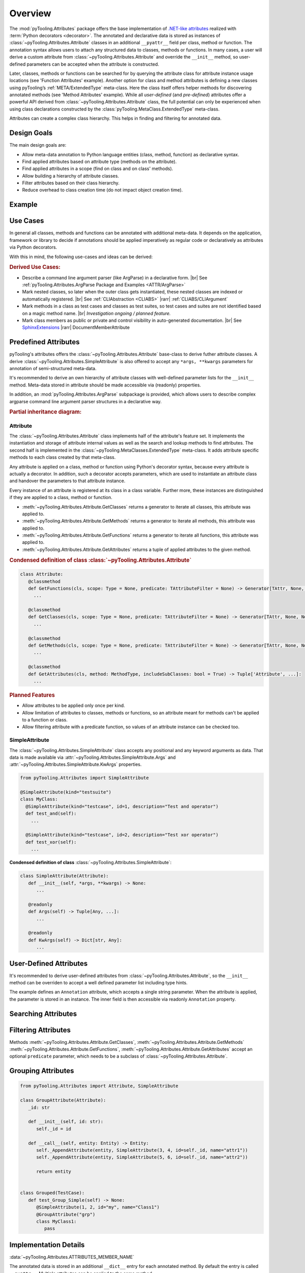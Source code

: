 .. _ATTR:

Overview
########

The :mod:`pyTooling.Attributes` package offers the base implementation of `.NET-like attributes <https://learn.microsoft.com/en-us/dotnet/csharp/advanced-topics/reflection-and-attributes/>`__
realized with :term:`Python decorators <decorator>`. The annotated and declarative data is stored as instances of
:class:`~pyTooling.Attributes.Attribute` classes in an additional ``__pyattr__`` field per class, method or function.
The annotation syntax allows users to attach any structured data to classes, methods or functions. In many cases, a
user will derive a custom attribute from :class:`~pyTooling.Attributes.Attribute` and override the ``__init__`` method,
so user-defined parameters can be accepted when the attribute is constructed.

Later, classes, methods or functions can be searched for by querying the attribute class for attribute instance usage
locations (see 'Function Attributes' example). Another option for class and method attributes is defining a new classes
using pyTooling’s :ref:`META/ExtendedType` meta-class. Here the class itself offers helper methods for discovering
annotated methods (see 'Method Attributes' example). While all *user-defined* (and *pre-defined*) attributes offer a
powerful API derived from :class:`~pyTooling.Attributes.Attribute` class, the full potential can only be experienced
when using class declarations constructed by the :class:`pyTooling.MetaClass.ExtendedType` meta-class.

Attributes can create a complex class hierarchy. This helps in finding and filtering for annotated data.


.. _ATTR/Goals:

Design Goals
************

The main design goals are:

* Allow meta-data annotation to Python language entities (class, method, function) as declarative syntax.
* Find applied attributes based on attribute type (methods on the attribute).
* Find applied attributes in a scope (find on class and on class' methods).
* Allow building a hierarchy of attribute classes.
* Filter attributes based on their class hierarchy.
* Reduce overhead to class creation time (do not impact object creation time).


.. _ATTR/Example:

Example
*******

.. grid:: 2

   .. grid-item:: **Function Attributes**
      :columns: 6

      .. code-block:: Python

         from pyTooling.Attributes import Attribute

         class Command(Attribute):
           def __init__(self, cmd: str, help: str = ""):
             pass

         class Flag(Attribute):
           def __init__(self, param: str, short: str = None, long: str = None, help: str = ""):
             pass

         @Command(cmd="version", help="Print version information.")
         @Flag(param="verbose", short="-v", long="--verbose", help="Default handler.")
         def Handler(self, args):
           pass

         for function in Command.GetFunctions():
           pass

   .. grid-item:: **Method Attributes**
      :columns: 6

      .. code-block:: Python

         from pyTooling.Attributes import Attribute
         from pyTooling.MetaClasses import ExtendedType

         class TestCase(Attribute):
           def __init__(self, name: str):
             pass

         class Program(metaclass=ExtendedType):
            @TestCase(name="Handler routine")
            def Handler(self, args):
              pass



         prog = Program()
         for method, attributes in prog.GetMethodsWithAttributes(predicate=TestCase):
           pass


.. _ATTR/UseCases:

Use Cases
*********

In general all classes, methods and functions can be annotated with additional meta-data. It depends on the application,
framework or library to decide if annotations should be applied imperatively as regular code or declaratively as
attributes via Python decorators.

With this in mind, the following use-cases and ideas can be derived:

.. rubric:: Derived Use Cases:

* Describe a command line argument parser (like ArgParse) in a declarative form. |br|
  See :ref:`pyTooling.Attributes.ArgParse Package and Examples <ATTR/ArgParse>`
* Mark nested classes, so later when the outer class gets instantiated, these nested classes are indexed or
  automatically registered. |br|
  See :ref:`CLIAbstraction <CLIABS>` |rarr| :ref:`CLIABS/CLIArgument`
* Mark methods in a class as test cases and classes as test suites, so test cases and suites are not identified based on
  a magic method name. |br|
  *Investigation ongoing / planned feature.*
* Mark class members as public or private and control visibility in auto-generated documentation. |br|
  See `SphinxExtensions <https://sphinxextensions.readthedocs.io/en/latest/>`_ |rarr| DocumentMemberAttribute


.. _ATTR/Predefined:

Predefined Attributes
*********************

pyTooling's attributes offers the :class:`~pyTooling.Attributes.Attribute` base-class to derive futher attribute classes.
A derive :class:`~pyTooling.Attributes.SimpleAttribute` is also offered to accept any ``*args, **kwargs`` parameters for
annotation of semi-structured meta-data.

It's recommended to derive an own hierarchy of attribute classes with well-defined parameter lists for the ``__init__``
method. Meta-data stored in attribute should be made accessible via (readonly) properties.

In addition, an :mod:`pyTooling.Attributes.ArgParse` subpackage is provided, which allows users to describe complex
argparse command line argument parser structures in a declarative way.

.. rubric:: Partial inheritance diagram:

.. inheritance-diagram:: pyTooling.Attributes.SimpleAttribute pyTooling.Attributes.ArgParse.DefaultHandler pyTooling.Attributes.ArgParse.CommandHandler pyTooling.Attributes.ArgParse.CommandLineArgument
   :parts: 1


.. _ATTR/Predefined/Attribute:

Attribute
=========

The :class:`~pyTooling.Attributes.Attribute` class implements half of the attribute's feature set. It implements the
instantiation and storage of attribute internal values as well as the search and lookup methods to find attributes. The
second half is implemented in the :class:`~pyTooling.MetaClasses.ExtendedType` meta-class. It adds attribute specific
methods to each class created by that meta-class.

Any attribute is applied on a class, method or function using Python's decorator syntax, because every attribute is
actually a decorator. In addition, such a decorator accepts parameters, which are used to instantiate an attribute class
and handover the parameters to that attribute instance.

Every instance of an attribute is registered at its class in a class variable. Further more, these instances are
distinguished if they are applied to a class, method or function.

* :meth:`~pyTooling.Attributes.Attribute.GetClasses` returns a generator to iterate all classes, this attribute was
  applied to.
* :meth:`~pyTooling.Attributes.Attribute.GetMethods` returns a generator to iterate all methods, this attribute was
  applied to.
* :meth:`~pyTooling.Attributes.Attribute.GetFunctions` returns a generator to iterate all functions, this attribute was
  applied to.
* :meth:`~pyTooling.Attributes.Attribute.GetAttributes` returns a tuple of applied attributes to the given method.


.. grid:: 3

   .. grid-item:: **Apply a class attribute**
      :columns: 4

      .. code-block:: Python

         from pyTooling.Attributes import Attribute


         @Attribute()
         class MyClass:
           pass

   .. grid-item:: **Apply a method attribute**
      :columns: 4

      .. code-block:: Python

         from pyTooling.Attributes import Attribute

         class MyClass:
           @Attribute()
           def MyMethod(self):
             pass

   .. grid-item:: **Apply a function attribute**
      :columns: 4

      .. code-block:: Python

         from pyTooling.Attributes import Attribute


         @Attribute()
         def MyFunction(param):
           pass



.. grid:: 3

   .. grid-item:: **Find attribute usages of class attributes**
      :columns: 4

      .. code-block:: Python

         from pyTooling.Attributes import Attribute

         for cls in Attribute.GetClasses():
           pass

   .. grid-item:: **Find attribute usages of method attributes**
      :columns: 4

      .. code-block:: Python

         from pyTooling.Attributes import Attribute

         for method in Attribute.GetMethods():
           pass

   .. grid-item:: **Find attribute usages of function attributes**
      :columns: 4

      .. code-block:: Python

         from pyTooling.Attributes import Attribute

         for function in Attribute.GetFunctions():
           pass


.. rubric:: Condensed definition of class :class:`~pyTooling.Attributes.Attribute`

.. code-block:: Python

   class Attribute:
      @classmethod
      def GetFunctions(cls, scope: Type = None, predicate: TAttributeFilter = None) -> Generator[TAttr, None, None]:
        ...

      @classmethod
      def GetClasses(cls, scope: Type = None, predicate: TAttributeFilter = None) -> Generator[TAttr, None, None]:
        ...

      @classmethod
      def GetMethods(cls, scope: Type = None, predicate: TAttributeFilter = None) -> Generator[TAttr, None, None]:
        ...

      @classmethod
      def GetAttributes(cls, method: MethodType, includeSubClasses: bool = True) -> Tuple['Attribute', ...]:
        ...

.. rubric:: Planned Features

* Allow attributes to be applied only once per kind.
* Allow limitation of attributes to classes, methods or functions, so an attribute meant for methods can't be applied to
  a function or class.
* Allow filtering attribute with a predicate function, so values of an attribute instance can be checked too.


.. _ATTR/Predefined/SimpleAttribute:

SimpleAttribute
===============

The :class:`~pyTooling.Attributes.SimpleAttribute` class accepts any positional and any keyword arguments as data. That
data is made available via :attr:`~pyTooling.Attributes.SimpleAttribute.Args` and :attr:`~pyTooling.Attributes.SimpleAttribute.KwArgs`
properties.

.. code-block:: Python

   from pyTooling.Attributes import SimpleAttribute

   @SimpleAttribute(kind="testsuite")
   class MyClass:
     @SimpleAttribute(kind="testcase", id=1, description="Test and operator")
     def test_and(self):
       ...

     @SimpleAttribute(kind="testcase", id=2, description="Test xor operator")
     def test_xor(self):
       ...

**Condensed definition of class** :class:`~pyTooling.Attributes.SimpleAttribute`:

.. code-block:: python

   class SimpleAttribute(Attribute):
      def __init__(self, *args, **kwargs) -> None:
         ...

      @readonly
      def Args(self) -> Tuple[Any, ...]:
         ...

      @readonly
      def KwArgs(self) -> Dict[str, Any]:
         ...


.. _ATTR/UserDefined:

User-Defined Attributes
***********************

It's recommended to derive user-defined attributes from :class:`~pyTooling.Attributes.Attribute`, so the ``__init__``
method can be overriden to accept a well defined parameter list including type hints.

The example defines an ``Annotation`` attribute, which accepts a single string parameter. When the attribute is applied,
the parameter is stored in an  instance. The inner field is then accessible via readonly ``Annotation`` property.

.. grid:: 2

   .. grid-item:: **Find attribute usages of class attributes**
      :columns: 6

      .. code-block:: Python

         class Application(metaclass=ExtendedType):
           @Annotation("Some annotation data")
           def AnnotatedMethod(self):
             pass

         for method in Annotation.GetMethods():
           pass

   .. grid-item:: **Find attribute usages of class attributes**
      :columns: 6

      .. code-block:: python

         from pyTooling.Attributes import Attribute

         class Annotation(Attribute):
           _annotation: str

           def __init__(self, annotation: str):
             self._annotation = annotation

           @readonly
           def Annotation(self) -> str:
             return self._annotation




.. _ATTR/Searching:

Searching Attributes
********************

.. todo:: Attributes:: Searching Attributes


.. _ATTR/Filtering:

Filtering Attributes
********************

Methods :meth:`~pyTooling.Attributes.Attribute.GetClasses`, :meth:`~pyTooling.Attributes.Attribute.GetMethods`
:meth:`~pyTooling.Attributes.Attribute.GetFunctions`, :meth:`~pyTooling.Attributes.Attribute.GetAttributes` accept an
optional ``predicate`` parameter, which needs to be a subclass of :class:`~pyTooling.Attributes.Attribute`.



.. todo:: Attributes:: Filtering Attributes


.. _ATTR/Grouping:

Grouping Attributes
*******************

.. todo:: Attributes:: Grouping Attributes

.. code-block:: Python

   from pyTooling.Attributes import Attribute, SimpleAttribute

   class GroupAttribute(Attribute):
      _id: str

      def __init__(self, id: str):
         self._id = id

      def __call__(self, entity: Entity) -> Entity:
         self._AppendAttribute(entity, SimpleAttribute(3, 4, id=self._id, name="attr1"))
         self._AppendAttribute(entity, SimpleAttribute(5, 6, id=self._id, name="attr2"))

         return entity


   class Grouped(TestCase):
      def test_Group_Simple(self) -> None:
         @SimpleAttribute(1, 2, id="my", name="Class1")
         @GroupAttribute("grp")
         class MyClass1:
            pass


.. _ATTR/Details:

Implementation Details
**********************

.. todo:: Attributes:: Implementation details

:data:`~pyTooling.Attributes.ATTRIBUTES_MEMBER_NAME`

The annotated data is stored in an additional ``__dict__`` entry for each
annotated method. By default the entry is called ``__pyattr__``. Multiple
attributes can be applied to the same method.


.. _ATTR/Consumers:

Consumers
*********

This abstraction layer is used by:

* ✅ Declarative definition of ArgParse parser rules. |br|
  :ref:`pyTooling.Attributes.ArgParse <ATTR/ArgParse>`
